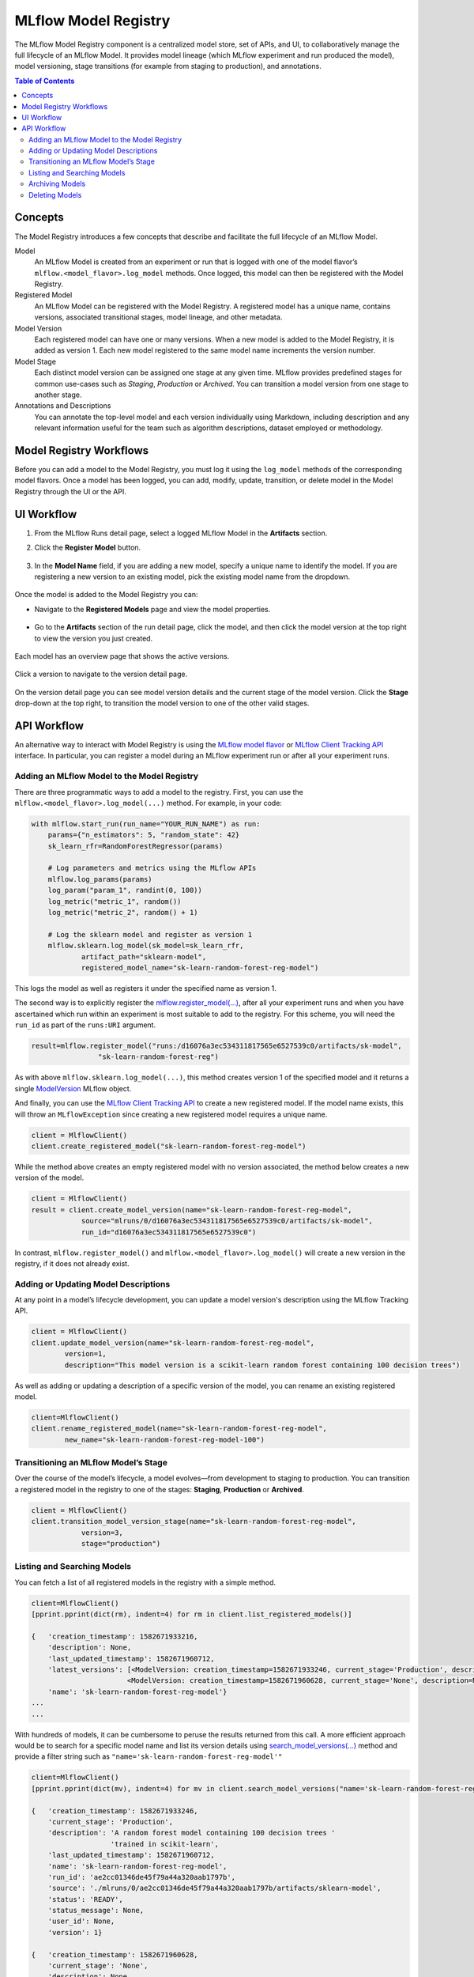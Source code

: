 .. _registry:

=====================
MLflow Model Registry
=====================

The MLflow Model Registry component is a centralized model store, set of APIs, and UI, to
collaboratively manage the full lifecycle of an MLflow Model. It provides model lineage (which
MLflow experiment and run produced the model), model versioning, stage transitions (for example from
staging to production), and annotations.

.. contents:: Table of Contents
  :local:
  :depth: 2

Concepts
========

The Model Registry introduces a few concepts that describe and facilitate the full lifecycle of an MLflow Model.

Model
    An MLflow Model is created from an experiment or run that is logged with one of the model flavor’s ``mlflow.<model_flavor>.log_model`` methods. Once logged, this model can then be registered with the Model Registry.

Registered Model
    An MLflow Model can be registered with the  Model Registry. A registered model has a unique name, contains versions, associated transitional stages, model lineage, and other metadata.

Model Version
    Each registered model can have one or many versions. When a new model is added to the Model Registry, it is added as version 1. Each new model registered to the same model name increments the version number.

Model Stage
    Each distinct model version can be assigned one stage at any given time. MLflow provides predefined stages for common use-cases such as *Staging*, *Production* or *Archived*. You can transition a model version from one stage to another stage.

Annotations and Descriptions
    You can annotate the top-level model and each version individually using Markdown, including description and any relevant information useful for the team such as algorithm descriptions, dataset employed or methodology.

Model Registry Workflows
========================

Before you can add a model to the Model Registry, you must log it using the ``log_model`` methods
of the corresponding model flavors. Once a model has been logged, you can add, modify, update, transition,
or delete model in the Model Registry through the UI or the API.

UI Workflow
===========

#. From the MLflow Runs detail page, select a logged MLflow Model in the **Artifacts** section.

#. Click the **Register Model** button.

   .. figure:: _static/images/oss_registry_1_register.png

#. In the **Model Name** field, if you are adding a new model, specify a unique name to identify the model. If you are registering a new version to an existing model, pick the existing model name from the dropdown.

  .. figure:: _static/images/oss_registry_2_dialog.png

Once the model is added to the Model Registry you can:

- Navigate to the **Registered Models** page and view the model properties.

  .. figure:: _static/images/oss_registry_3_overview.png

- Go to the **Artifacts** section of the run detail page, click the model, and then click the model version at the top right to view the version you just created.

  .. figure:: _static/images/oss_registry_3b_version.png

Each model has an overview page that shows the active versions.

.. figure:: _static/images/oss_registry_3c_version.png

Click a version to navigate to the version detail page.

.. figure:: _static/images/oss_registry_4_version.png

On the version detail page you can see model version details and the current stage of the model
version. Click the **Stage** drop-down at the top right, to transition the model
version to one of the other valid stages.

.. figure:: _static/images/oss_registry_5_transition.png


API Workflow
============

An alternative way to interact with Model Registry is using the `MLflow model flavor <https://www.mlflow.org/docs/latest/python_api/index.html>`_ or `MLflow Client Tracking API <https://www.mlflow.org/docs/latest/python_api/mlflow.tracking.html>`_ interface.
In particular, you can register a model during an MLflow experiment run or after all your experiment runs.

Adding an MLflow Model to the Model Registry
--------------------------------------------

There are three programmatic ways to add a model to the registry. First, you can use the ``mlflow.<model_flavor>.log_model(...)`` method. For example, in your code:

.. code-block:: py

    with mlflow.start_run(run_name="YOUR_RUN_NAME") as run:
        params={"n_estimators": 5, "random_state": 42}
        sk_learn_rfr=RandomForestRegressor(params)

        # Log parameters and metrics using the MLflow APIs
        mlflow.log_params(params)
        log_param("param_1", randint(0, 100))
        log_metric("metric_1", random())
        log_metric("metric_2", random() + 1)

        # Log the sklearn model and register as version 1
        mlflow.sklearn.log_model(sk_model=sk_learn_rfr,
                artifact_path="sklearn-model",
                registered_model_name="sk-learn-random-forest-reg-model")

This logs the model as well as registers it under the specified name as version 1.

The second way is to explicitly register the `mlflow.register_model(...) <https://www.mlflow.org/docs/latest/python_api/mlflow.html#mlflow.register_model>`_,
after all your experiment runs and when you have ascertained which run within an experiment is most suitable to add to the registry.
For this scheme, you will need the ``run_id`` as part of the ``runs:URI`` argument.

.. code-block:: py

    result=mlflow.register_model("runs:/d16076a3ec534311817565e6527539c0/artifacts/sk-model",
                    "sk-learn-random-forest-reg")


As with above ``mlflow.sklearn.log_model(...)``, this method creates version 1 of the specified model and it returns a single `ModelVersion <https://www.mlflow.org/docs/latest/python_api/mlflow.entities.html#mlflow.entities.model_registry.ModelVersion>`_ MLflow object.

And finally, you can use the `MLflow Client Tracking API <https://www.mlflow.org/docs/latest/python_api/mlflow.tracking.html#mlflow.tracking.MlflowClient.create_registered_model>`_ to create a new registered model. If the model name exists, this will throw an ``MLflowException`` since creating a new registered model requires a unique name.

.. code-block:: py

   client = MlflowClient()
   client.create_registered_model("sk-learn-random-forest-reg-model")

While the method above creates an empty registered model with no version associated, the method below creates a new version of the model.

.. code-block:: py

    client = MlflowClient()
    result = client.create_model_version(name="sk-learn-random-forest-reg-model",
                source="mlruns/0/d16076a3ec534311817565e6527539c0/artifacts/sk-model",
                run_id="d16076a3ec534311817565e6527539c0")

In contrast, ``mlflow.register_model()`` and ``mlflow.<model_flavor>.log_model()`` will create a new version in the registry, if it does not already exist.

Adding or Updating Model Descriptions
-------------------------------------

At any point in a model’s lifecycle development, you can update a model version's description using the MLflow Tracking API.

.. code-block:: py

    client = MlflowClient()
    client.update_model_version(name="sk-learn-random-forest-reg-model",
            version=1,
            description="This model version is a scikit-learn random forest containing 100 decision trees")

As well as adding or updating a description of a specific version of the model, you can rename an existing registered model.

.. code-block:: py

    client=MlflowClient()
    client.rename_registered_model(name="sk-learn-random-forest-reg-model",
            new_name="sk-learn-random-forest-reg-model-100")

Transitioning an MLflow Model’s Stage
-------------------------------------
Over the course of the model’s lifecycle, a model evolves—from development to staging to production.
You can transition a registered model in the registry to one of the stages: **Staging**, **Production** or **Archived**.

.. code-block:: py

    client = MlflowClient()
    client.transition_model_version_stage(name="sk-learn-random-forest-reg-model",
  	        version=3,
	        stage="production")

Listing and Searching Models
----------------------------
You can fetch a list of all registered models in the registry with a simple method.

.. code-block:: py

    client=MlflowClient()
    [pprint.pprint(dict(rm), indent=4) for rm in client.list_registered_models()]

    {   'creation_timestamp': 1582671933216,
        'description': None,
        'last_updated_timestamp': 1582671960712,
        'latest_versions': [<ModelVersion: creation_timestamp=1582671933246, current_stage='Production', description='A random forest model containing 100 decision trees trained in scikit-learn', last_updated_timestamp=1582671960712, name='sk-learn-random-forest-reg-model', run_id='ae2cc01346de45f79a44a320aab1797b', source='./mlruns/0/ae2cc01346de45f79a44a320aab1797b/artifacts/sklearn-model', status='READY', status_message=None, user_id=None, version=1>,
                           <ModelVersion: creation_timestamp=1582671960628, current_stage='None', description=None, last_updated_timestamp=1582671960628, name='sk-learn-random-forest-reg-model', run_id='d994f18d09c64c148e62a785052e6723', source='./mlruns/0/d994f18d09c64c148e62a785052e6723/artifacts/sklearn-model', status='READY', status_message=None, user_id=None, version=2>],
        'name': 'sk-learn-random-forest-reg-model'}
    ...
    ...

With hundreds of models, it can be cumbersome to peruse the results returned from this call. A more efficient approach would be to search for a specific model name and list its version
details using `search_model_versions(...) <https://www.mlflow.org/docs/latest/python_api/mlflow.tracking.html#mlflow.tracking.MlflowClient.search_model_versions>`_ method
and provide a filter string such as ``"name='sk-learn-random-forest-reg-model'"``

.. code-block:: py

    client=MlflowClient()
    [pprint.pprint(dict(mv), indent=4) for mv in client.search_model_versions("name='sk-learn-random-forest-reg-model'")]

    {   'creation_timestamp': 1582671933246,
        'current_stage': 'Production',
        'description': 'A random forest model containing 100 decision trees '
                       'trained in scikit-learn',
        'last_updated_timestamp': 1582671960712,
        'name': 'sk-learn-random-forest-reg-model',
        'run_id': 'ae2cc01346de45f79a44a320aab1797b',
        'source': './mlruns/0/ae2cc01346de45f79a44a320aab1797b/artifacts/sklearn-model',
        'status': 'READY',
        'status_message': None,
        'user_id': None,
        'version': 1}

    {   'creation_timestamp': 1582671960628,
        'current_stage': 'None',
        'description': None,
        'last_updated_timestamp': 1582671960628,
        'name': 'sk-learn-random-forest-reg-model',
        'run_id': 'd994f18d09c64c148e62a785052e6723',
        'source': './mlruns/0/d994f18d09c64c148e62a785052e6723/artifacts/sklearn-model',
        'status': 'READY',
        'status_message': None,
        'user_id': None,
        'version': 2
    }

Archiving Models
----------------
You can move models versions out of a **Production** stage into an **Archived** stage.
At a later point, if that archived model is not needed, you can delete it.

.. code-block:: py

    # Archive models version 3 from Production into Archived
    client=MlflowClient()
    client.transition_model_version_stage(name="sk-learn-random-forest-reg-model",
        version=3,
        stage="Archived")

Deleting Models
---------------

.. note::
    Deleting registered models or model versions is irrevocable, so use it judiciously.

You can either delete specific versions of a registered model or you can delete a registered model and all its versions.

.. code-block:: py

    # Delete versions 1,2, and 3 of the model
    versions=[1,2,3]
    for version in versions:
        client=MlflowClient()
        client.delete_model_version(name="sk-learn-random-forest-reg-model",
            version=version)

    # Delete a registered model along with all its versions
    client.delete_registered_model(name="sk-learn-random-forest-reg-model")
